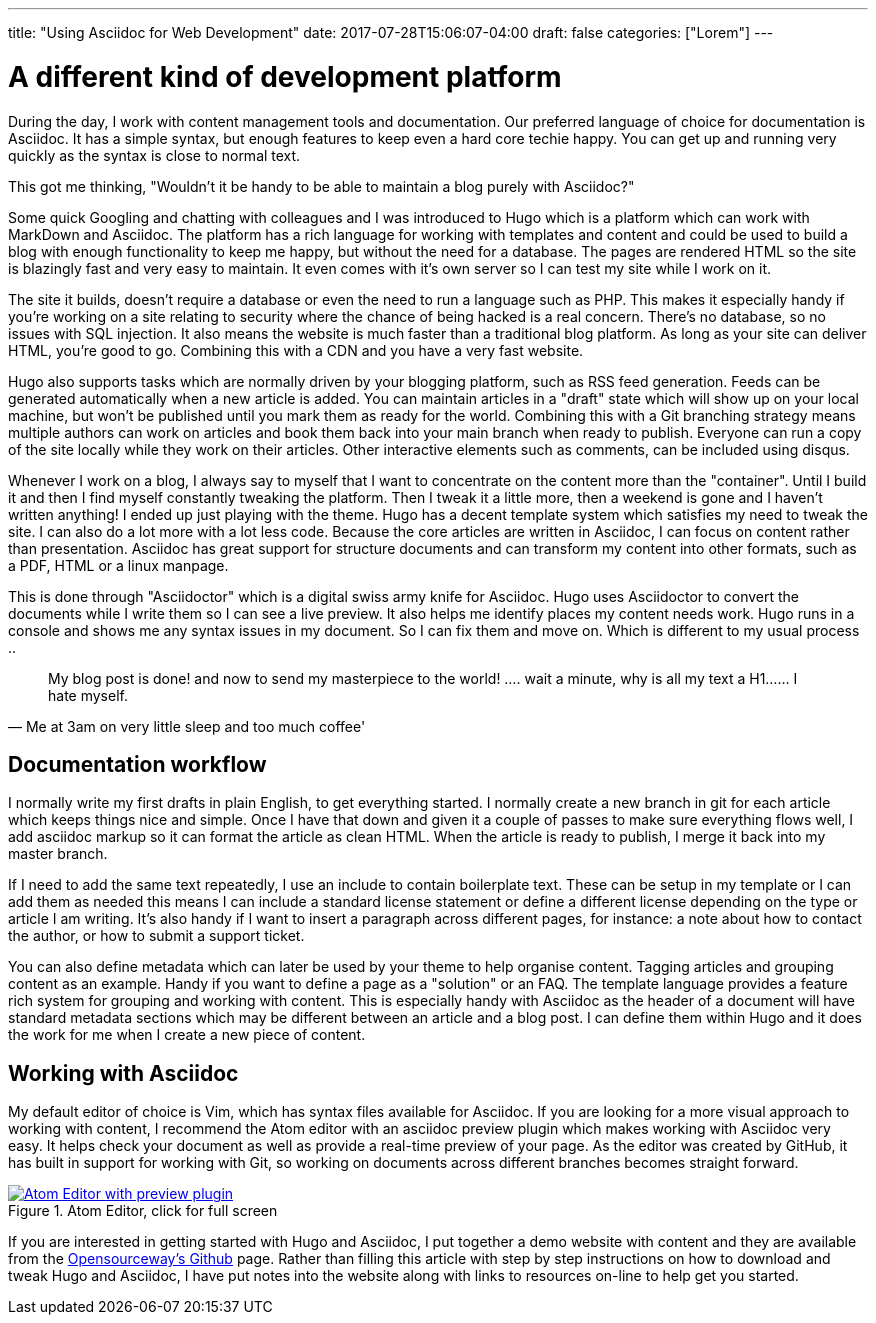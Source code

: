 ---
title: "Using Asciidoc for Web Development"
date: 2017-07-28T15:06:07-04:00
draft: false
categories: ["Lorem"]
---

= A different kind of development platform

During the day, I work with content management tools and documentation. Our preferred language of choice for
documentation is Asciidoc. It has a simple syntax, but enough features to keep even a hard core techie happy.
You can get up and running very quickly as the syntax is close to normal text.

This got me thinking, "Wouldn't it be handy to be able to maintain a blog purely with Asciidoc?"

Some quick Googling and chatting with colleagues and I was introduced to Hugo which is a platform which can
work with MarkDown and Asciidoc. The platform has a rich language for working with templates and content
and could be used to build a blog with enough functionality to keep me happy, but without the need for a database.
The pages are rendered HTML so the site is blazingly fast and very easy to maintain. It even comes with it's own
server so I can test my site while I work on it.

The site it builds, doesn't require a database or even the need to run a language such as PHP.
This makes it especially handy if you're working on a site relating to security where the chance of being hacked is a real concern.
There's no database, so no issues with SQL injection. It also means the website is much faster than a traditional blog platform.
As long as your site can deliver HTML, you're good to go. Combining this with a CDN and you have a very fast website.

Hugo also supports tasks which are normally driven by your blogging platform, such as RSS feed generation. Feeds can be generated
automatically when a new article is added. You can maintain articles in a "draft" state which will show up on your local machine, but
won't be published until you mark them as ready for the world. Combining this with a Git branching strategy means multiple authors can
work on articles and book them back into your main branch when ready to publish. Everyone can run a copy of the site locally
while they work on their articles. Other interactive elements such as comments, can be included using disqus.

Whenever I work on a blog, I always say to myself that I want to concentrate on the content more than the "container". Until I build it
and then I find myself constantly tweaking the platform. Then I tweak it a little more, then a weekend is gone and I haven't written anything!
I ended up just playing with the theme. Hugo has a decent template system which satisfies my need to tweak the site. I can also do a lot more
with a lot less code. Because the core articles are written in Asciidoc, I can focus on content rather than presentation. Asciidoc
has great support for structure documents and can transform my content into other formats, such as a PDF, HTML or a linux manpage.

This is done through "Asciidoctor" which is a digital swiss army knife for Asciidoc. Hugo uses Asciidoctor to
convert the documents while I write them so I can see a live preview. It also helps me identify places my content needs work.
Hugo runs in a console and shows me any syntax issues in my document. So I can fix them and move on. Which is different to my usual process ..

[quote, Me at 3am on very little sleep and too much coffee']
____
My blog post is done! and now to send my masterpiece to the world! ....
wait a minute, why is all my text a H1...... I hate myself.
____

== Documentation workflow
I normally write my first drafts in plain English, to get everything started. I normally create a new branch in git for each article
which keeps things nice and simple. Once I have that down and given it a couple of passes to make sure everything flows well, I add asciidoc
markup so it can format the article as clean HTML. When the article is ready to publish, I merge it back into my master branch.

If I need to add the same text repeatedly, I use an include to contain boilerplate text. These can be setup in my template or I can add them as needed
this means I can include a standard license statement or define a different license depending on the type or article I am writing. It's also handy if
I want to insert a paragraph across different pages, for instance: a note about how to contact the author, or how to submit a support ticket.

You can also define metadata which can later be used by your theme to help organise content. Tagging articles and grouping content as an example. Handy if you
want to define a page as a "solution" or an FAQ. The template language provides a feature rich system for grouping and working with content. This is especially
handy with Asciidoc as the header of a document will have standard metadata sections which may be different between an article and a blog post. I can define them
within Hugo and it does the work for me when I create a new piece of content.

== Working with Asciidoc
My default editor of choice is Vim, which has syntax files available for Asciidoc. If you are looking for a more visual approach to working with
content, I recommend the Atom editor with an asciidoc preview plugin which makes working with Asciidoc very easy. It helps check your document as well as provide
a real-time preview of your page. As the editor was created by GitHub, it has built in support for working with Git, so working on documents across different
branches becomes straight forward.

[#img-atom]
.Atom Editor, click for full screen
[link=https://raw.githubusercontent.com/opensourceway/asciidoc-blog/master/static/images/screenshot-atom-editor.png]
image::https://raw.githubusercontent.com/opensourceway/asciidoc-blog/master/static/images/screenshot-atom-editor-thumbnail.png[Atom Editor with preview plugin]

If you are interested in getting started with Hugo and Asciidoc, I put together a demo website with content and
they are available from the https://github.com/opensourceway/asciidoc-blog[Opensourceway's Github] page. Rather than filling this article with step by step instructions
on how to download and tweak Hugo and Asciidoc, I have put notes into the website along with links to resources on-line to help get you started.
